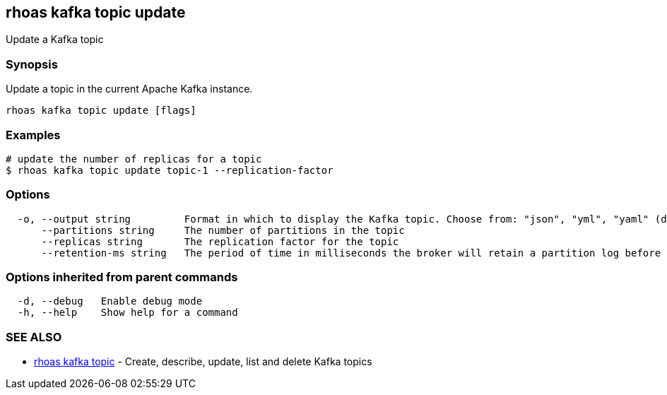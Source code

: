 == rhoas kafka topic update

Update a Kafka topic

=== Synopsis

Update a topic in the current Apache Kafka instance.

....
rhoas kafka topic update [flags]
....

=== Examples

....
# update the number of replicas for a topic
$ rhoas kafka topic update topic-1 --replication-factor 
....

=== Options

....
  -o, --output string         Format in which to display the Kafka topic. Choose from: "json", "yml", "yaml" (default "json")
      --partitions string     The number of partitions in the topic
      --replicas string       The replication factor for the topic
      --retention-ms string   The period of time in milliseconds the broker will retain a partition log before deleting it
....

=== Options inherited from parent commands

....
  -d, --debug   Enable debug mode
  -h, --help    Show help for a command
....

=== SEE ALSO

* link:rhoas_kafka_topic.adoc[rhoas kafka topic] - Create, describe,
update, list and delete Kafka topics
